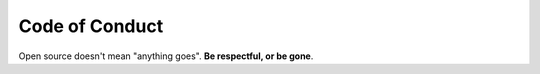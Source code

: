 Code of Conduct
===============

Open source doesn't mean "anything goes". **Be respectful, or be gone**.

